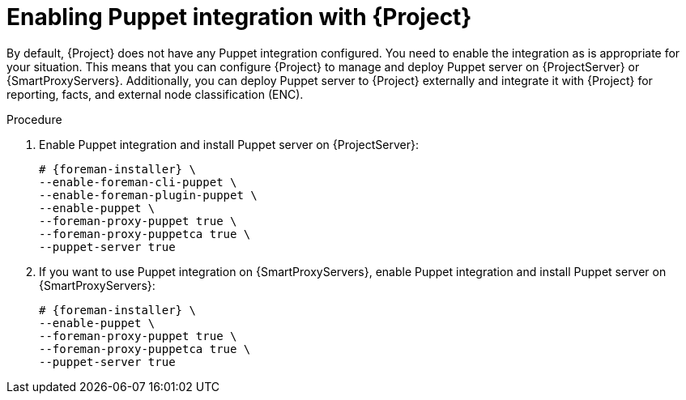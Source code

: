 :_mod-docs-content-type: PROCEDURE

[id="Enabling_Puppet_Integration_{context}"]
= Enabling Puppet integration with {Project}

[role="_abstract"]
By default, {Project} does not have any Puppet integration configured.
You need to enable the integration as is appropriate for your situation.
This means that you can configure {Project} to manage and deploy Puppet server on {ProjectServer} or {SmartProxyServers}.
Additionally, you can deploy Puppet server to {Project} externally and integrate it with {Project} for reporting, facts, and external node classification (ENC).

.Procedure
. Enable Puppet integration and install Puppet server on {ProjectServer}:
+
[options="nowrap" subs="+quotes,attributes"]
----
# {foreman-installer} \
--enable-foreman-cli-puppet \
--enable-foreman-plugin-puppet \
--enable-puppet \
--foreman-proxy-puppet true \
--foreman-proxy-puppetca true \
--puppet-server true
----
. If you want to use Puppet integration on {SmartProxyServers}, enable Puppet integration and install Puppet server on {SmartProxyServers}:
+
[options="nowrap" subs="+quotes,attributes"]
----
# {foreman-installer} \
--enable-puppet \
--foreman-proxy-puppet true \
--foreman-proxy-puppetca true \
--puppet-server true
----
